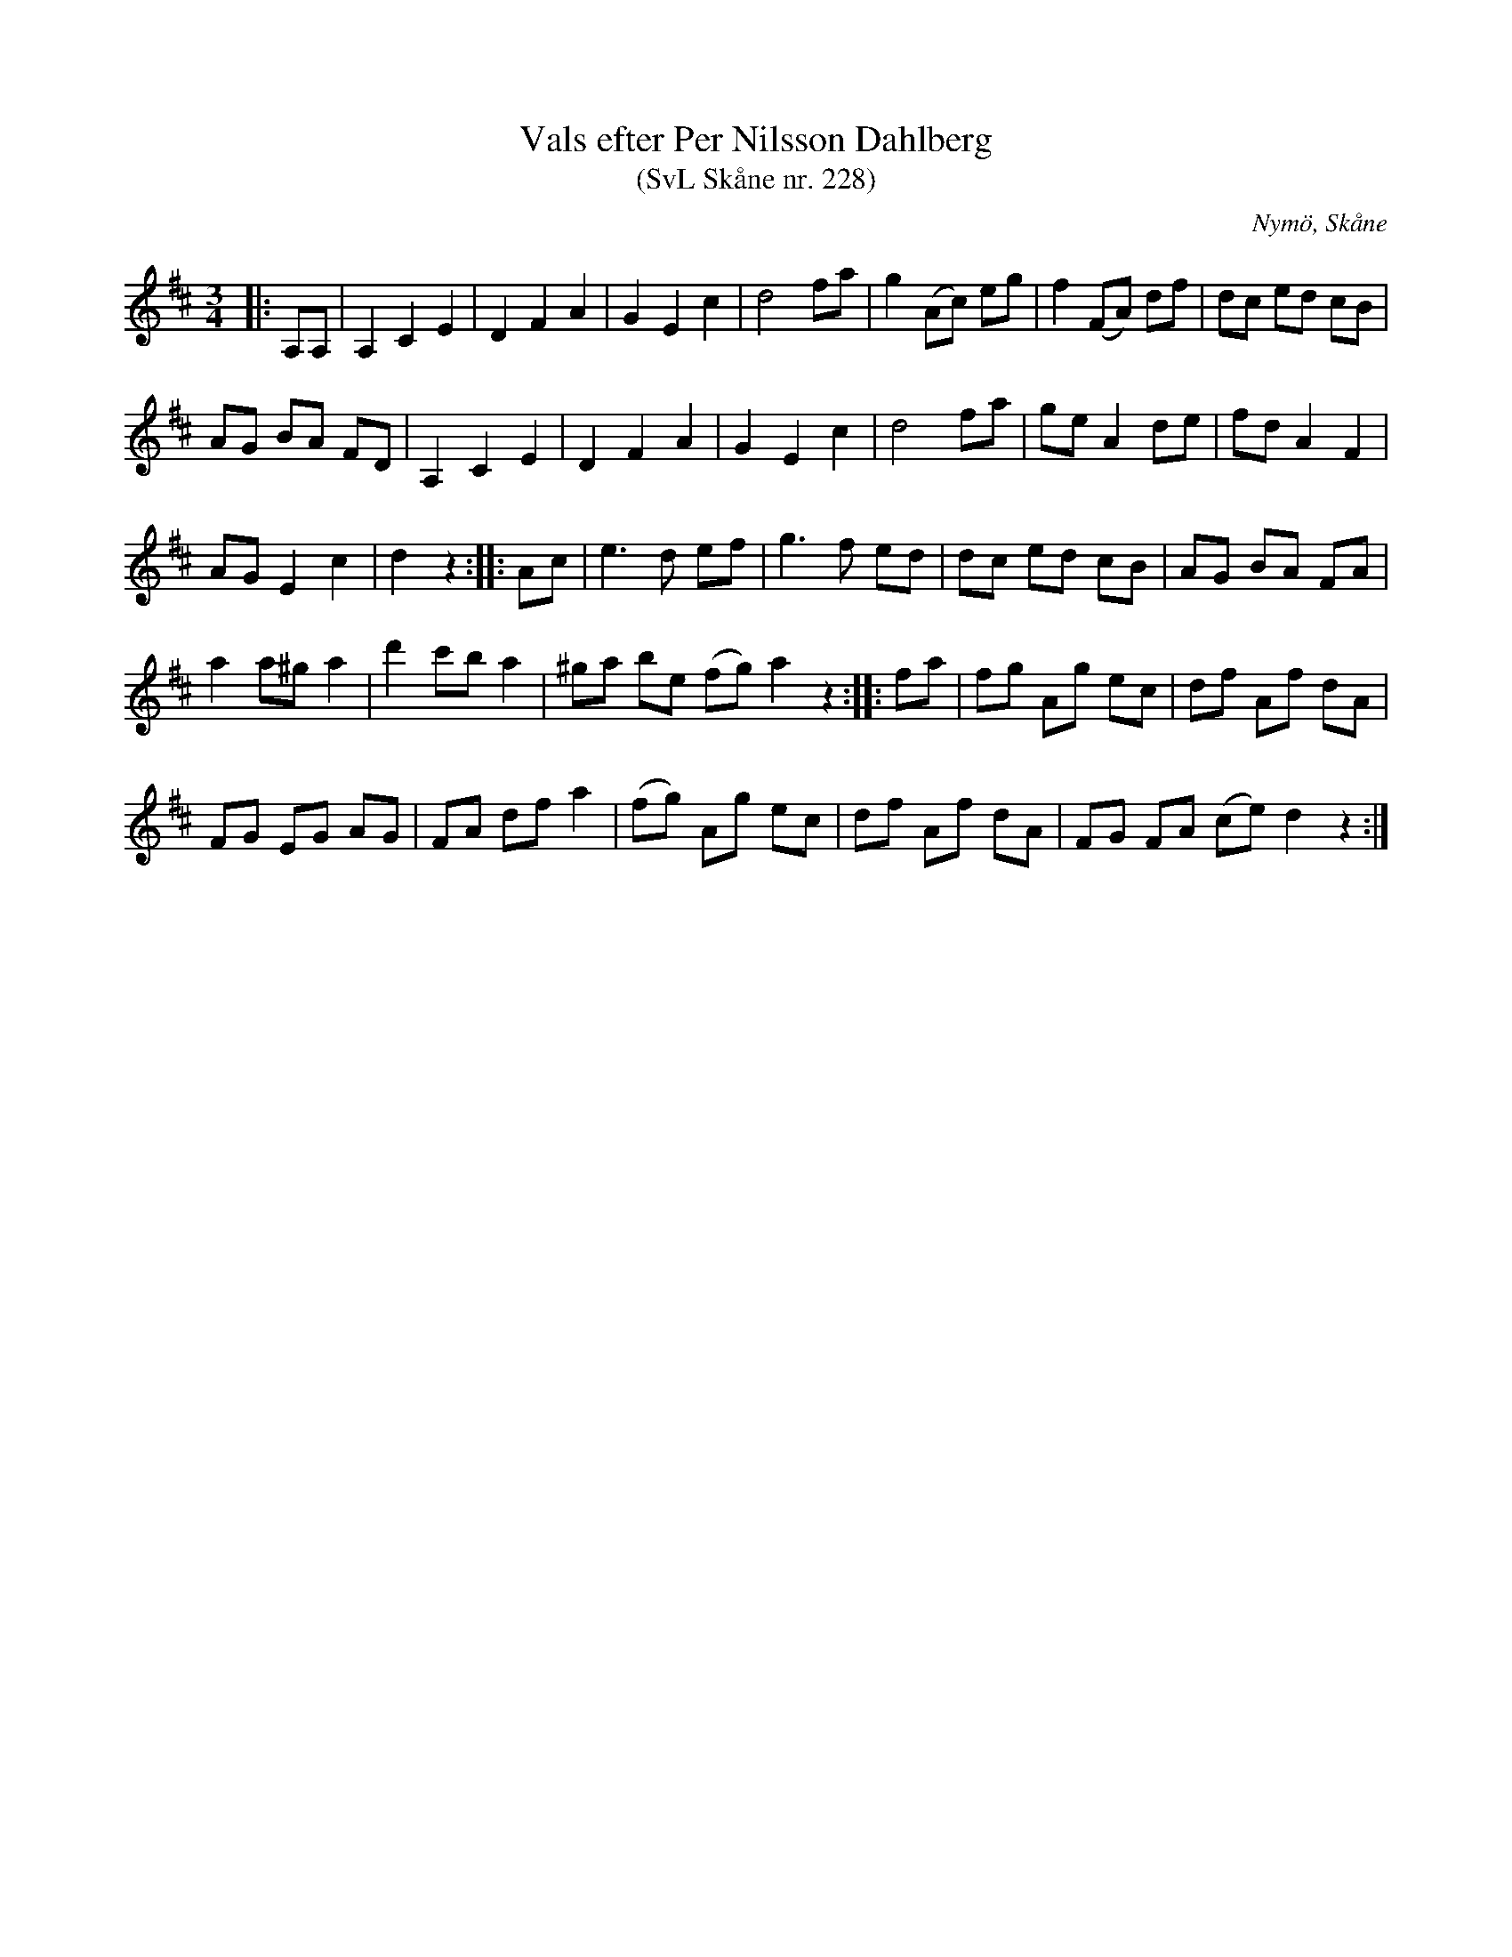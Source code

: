 %%abc-charset utf-8

X:228
T:Vals efter Per Nilsson Dahlberg
T:(SvL Skåne nr. 228)
S:efter Per Nilsson Dahlberg
B:Svenska Låtar Skåne
R:Vals
Z:Patrik Månsson, 2009-01-03
O:Nymö, Skåne
M:3/4
L:1/8
K:D
|: A,A, | A,2 C2 E2 | D2 F2 A2 | G2 E2 c2 | d4 fa | g2 (Ac) eg | f2 (FA) df | dc ed cB |
AG BA FD | A,2 C2 E2 | D2 F2 A2 | G2 E2 c2 | d4 fa | ge A2 de | fd A2 F2 |
AG E2 c2 | d2 z2 :: Ac | e3 d ef | g3 f ed | dc ed cB | AG BA FA |
a2 a^g a2 | d'2 c'b a2 | ^ga be (fg) a2 z2 :: fa | fg Ag ec | df Af dA |
FG EG AG | FA df a2 | (fg) Ag ec | df Af dA | FG FA (ce) d2 z2 :|

